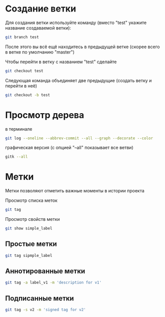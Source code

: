 * Создание ветки
Для создания ветки используйте команду (вместо "test" укажите название
создаваемой ветки):
#+BEGIN_SRC bash
git branch test
#+END_SRC

После этого вы всё ещё находитесь в предыдущей ветке (скорее всего в
ветке по умолчанию "master")

Чтобы перейти в ветку с названием "test" сделайте
#+BEGIN_SRC bash
git checkout test
#+END_SRC


Следующая команда объединяет две предыдущие (создать ветку и перейти в неё) 
#+BEGIN_SRC bash
git checkout -b test
#+END_SRC


* Просмотр дерева

в терминале
#+BEGIN_SRC bash
git log --oneline --abbrev-commit --all --graph --decorate --color
#+END_SRC

графическая версия (с опцией "--all" показывает все ветви)
#+BEGIN_SRC bash
gitk --all
#+END_SRC

* Метки

Метки позволяют отметить важные моменты в истории проекта

Просмотр списка меток
#+BEGIN_SRC bash
git tag
#+END_SRC

Просмотр свойств метки
#+BEGIN_SRC bash
git show simple_label
#+END_SRC

** Простые метки
#+BEGIN_SRC bash
git tag sipmple_label
#+END_SRC

** Аннотированные метки
#+BEGIN_SRC bash
git tag -a label_v1 -m 'description for v1'
#+END_SRC

** Подписанные метки
#+BEGIN_SRC bash
git tag -s v2 -m 'signed tag for v2'
#+END_SRC

